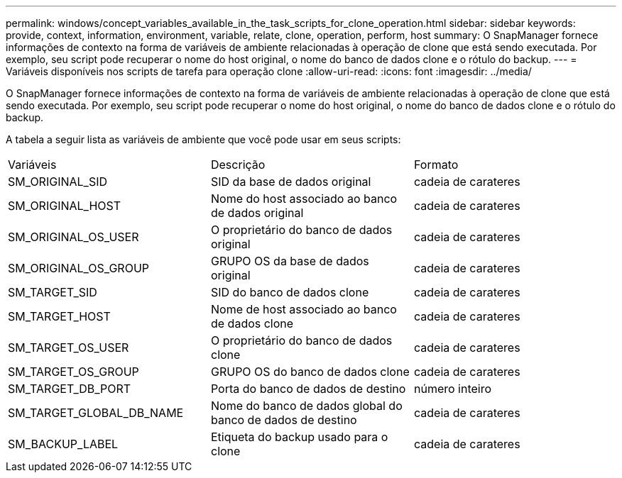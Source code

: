 ---
permalink: windows/concept_variables_available_in_the_task_scripts_for_clone_operation.html 
sidebar: sidebar 
keywords: provide, context, information, environment, variable, relate, clone, operation, perform, host 
summary: O SnapManager fornece informações de contexto na forma de variáveis de ambiente relacionadas à operação de clone que está sendo executada. Por exemplo, seu script pode recuperar o nome do host original, o nome do banco de dados clone e o rótulo do backup. 
---
= Variáveis disponíveis nos scripts de tarefa para operação clone
:allow-uri-read: 
:icons: font
:imagesdir: ../media/


[role="lead"]
O SnapManager fornece informações de contexto na forma de variáveis de ambiente relacionadas à operação de clone que está sendo executada. Por exemplo, seu script pode recuperar o nome do host original, o nome do banco de dados clone e o rótulo do backup.

A tabela a seguir lista as variáveis de ambiente que você pode usar em seus scripts:

|===


| Variáveis | Descrição | Formato 


 a| 
SM_ORIGINAL_SID
 a| 
SID da base de dados original
 a| 
cadeia de carateres



 a| 
SM_ORIGINAL_HOST
 a| 
Nome do host associado ao banco de dados original
 a| 
cadeia de carateres



 a| 
SM_ORIGINAL_OS_USER
 a| 
O proprietário do banco de dados original
 a| 
cadeia de carateres



 a| 
SM_ORIGINAL_OS_GROUP
 a| 
GRUPO OS da base de dados original
 a| 
cadeia de carateres



 a| 
SM_TARGET_SID
 a| 
SID do banco de dados clone
 a| 
cadeia de carateres



 a| 
SM_TARGET_HOST
 a| 
Nome de host associado ao banco de dados clone
 a| 
cadeia de carateres



 a| 
SM_TARGET_OS_USER
 a| 
O proprietário do banco de dados clone
 a| 
cadeia de carateres



 a| 
SM_TARGET_OS_GROUP
 a| 
GRUPO OS do banco de dados clone
 a| 
cadeia de carateres



 a| 
SM_TARGET_DB_PORT
 a| 
Porta do banco de dados de destino
 a| 
número inteiro



 a| 
SM_TARGET_GLOBAL_DB_NAME
 a| 
Nome do banco de dados global do banco de dados de destino
 a| 
cadeia de carateres



 a| 
SM_BACKUP_LABEL
 a| 
Etiqueta do backup usado para o clone
 a| 
cadeia de carateres

|===